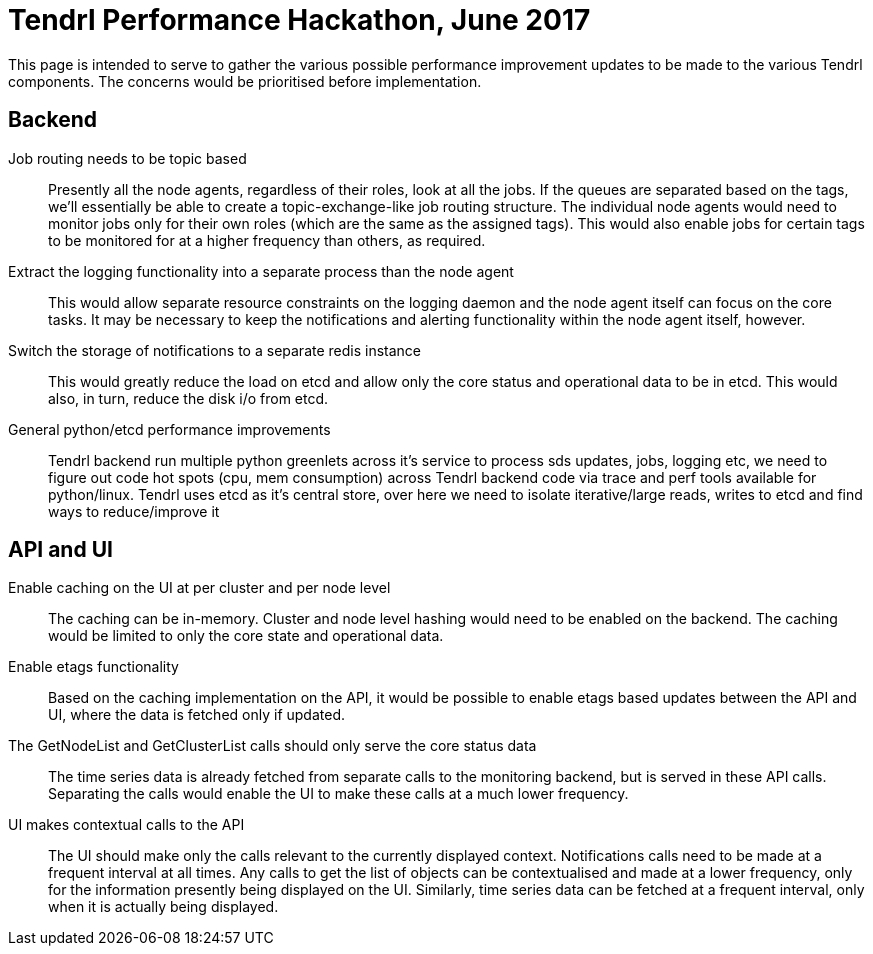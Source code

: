 # Tendrl Performance Hackathon, June 2017

This page is intended to serve to gather the various possible performance improvement updates to be made to the various Tendrl components. The concerns would be prioritised before implementation.

## Backend

Job routing needs to be topic based:: Presently all the node agents, regardless of their roles, look at all the jobs. If the queues are separated based on the tags, we'll essentially be able to create a topic-exchange-like job routing structure. The individual node agents would need to monitor jobs only for their own roles (which are the same as the assigned tags). This would also enable jobs for certain tags to be monitored for at a higher frequency than others, as required.
Extract the logging functionality into a separate process than the node agent:: This would allow separate resource constraints on the logging daemon and the node agent itself can focus on the core tasks. It may be necessary to keep the notifications and alerting functionality within the node agent itself, however.
Switch the storage of notifications to a separate redis instance:: This would greatly reduce the load on etcd and allow only the core status and operational data to be in etcd. This would also, in turn, reduce the disk i/o from etcd.
General python/etcd performance improvements:: Tendrl backend run multiple python greenlets across it's service to process sds updates, jobs, logging etc, we need to figure out code hot spots (cpu, mem consumption) across Tendrl backend code via trace and perf tools available for python/linux. Tendrl uses etcd as it's central store, over here we need to isolate iterative/large reads, writes to etcd and find ways to reduce/improve it

## API and UI

Enable caching on the UI at per cluster and per node level:: The caching can be in-memory. Cluster and node level hashing would need to be enabled on the backend. The caching would be limited to only the core state and operational data.
Enable etags functionality:: Based on the caching implementation on the API, it would be possible to enable etags based updates between the API and UI, where the data is fetched only if updated.
The GetNodeList and GetClusterList calls should only serve the core status data:: The time series data is already fetched from separate calls to the monitoring backend, but is served in these API calls. Separating the calls would enable the UI to make these calls at a much lower frequency.
UI makes contextual calls to the API:: The UI should make only the calls relevant to the currently displayed context. Notifications calls need to be made at a frequent interval at all times. Any calls to get the list of objects can be contextualised and made at a lower frequency, only for the information presently being displayed on the UI. Similarly, time series data can be fetched at a frequent interval, only when it is actually being displayed.